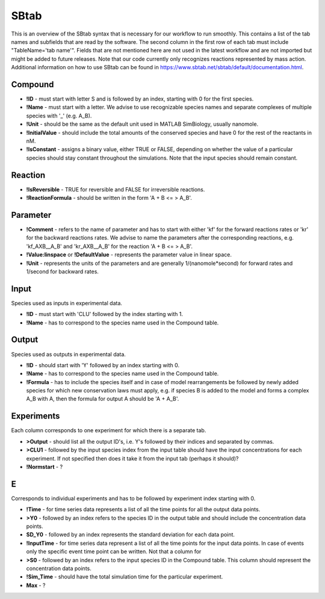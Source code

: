 SBtab
=====

This is an overview of the SBtab syntax that is necessary for our workflow to run smoothly. This contains a list of the tab names and subfields that are read by the software. The second column in the first row of each tab must include "TableName='tab name'". Fields that are not mentioned here are not used in the latest workflow and are not imported but might be added to future releases. Note that our code currently only recognizes reactions represented by mass action. Additional information on how to use SBtab can be found in https://www.sbtab.net/sbtab/default/documentation.html.

Compound
--------

- **!ID** - must start with letter S and is followed by an index, starting with 0 for the first species.

- **!Name** - must start with a letter. We advise to use recognizable species names and separate complexes of multiple species with '_' (e.g. A_B).

- **!Unit** - should be the same as the default unit used in MATLAB SimBiology, usually nanomole. 

- **!InitialValue** - should include the total amounts of the conserved species and have 0 for the rest of the reactants in nM. 

- **!IsConstant** - assigns a binary value, either TRUE or FALSE, depending on whether the value of a particular species should stay constant throughout the simulations. Note that the input species should remain constant.

Reaction
--------

- **!IsReversible** - TRUE for reversible and FALSE for irreversible reactions.

- **!ReactionFormula** - should be written in the form 'A + B <= > A_B'.

Parameter
---------

- **!Comment** - refers to the name of parameter and has to start with either 'kf' for the forward reactions rates or 'kr' for the backward reactions rates. We advise to name the parameters after the corresponding reactions, e.g. 'kf_AXB__A_B' and 'kr_AXB__A_B' for the reaction 'A + B <= > A_B'.

- **!Value:linspace** or **!DefaultValue** - represents the parameter value in linear space.

- **!Unit** - represents the units of the parameters and are generally 1/(nanomole*second) for forward rates and 1/second for backward rates.

Input
-----

Species used as inputs in experimental data.

- **!ID** - must start with 'CLU' followed by the index starting with 1.

- **!Name** - has to correspond to the species name used in the Compound table.

Output
------

Species used as outputs in experimental data.

- **!ID** - should start with 'Y' followed by an index starting with 0. 

- **!Name** - has to correspond to the species name used in the Compound table.

- **!Formula** - has to include the species itself and in case of model rearrangements be followed by newly added species for which new conservation laws must apply, e.g. if species B is added to the model and forms a complex A_B with A, then the formula for output A should be 'A + A_B'.

Experiments
-----------

Each column corresponds to one experiment for which there is a separate tab.

- **>Output** - should list all the output ID's, i.e. Y's followed by their indices and separated by commas.

- **>CLU1** - followed by the input species index from the input table should have the input concentrations for each experiment. If not specified then does it take it from the input tab (perhaps it should)?

- **!Normstart** - ?

E
-

Corresponds to individual experiments and has to be followed by experiment index starting with 0.

- **!Time** - for time series data represents a list of all the time points for all the output data points.

- **>Y0** - followed by an index refers to the species ID in the output table and should include the concentration data points.

- **SD_Y0** - followed by an index represents the standard deviation for each data point.

- **!InputTime** - for time series data represent a list of all the time points for the input data points. In case of events only the specific event time point can be written. Not that a column for 

- **>S0** - followed by an index refers to the input species ID in the Compound table. This column should represent the concentration data points.

- **!Sim_Time** - should have the total simulation time for the particular experiment.

- **Max** - ?